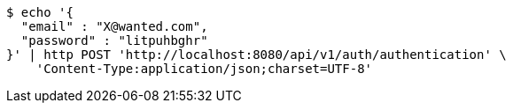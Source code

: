 [source,bash]
----
$ echo '{
  "email" : "X@wanted.com",
  "password" : "litpuhbghr"
}' | http POST 'http://localhost:8080/api/v1/auth/authentication' \
    'Content-Type:application/json;charset=UTF-8'
----